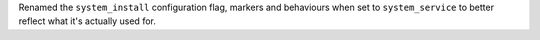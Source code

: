 Renamed the ``system_install`` configuration flag, markers and behaviours when set to ``system_service`` to better reflect what it's actually used for.
